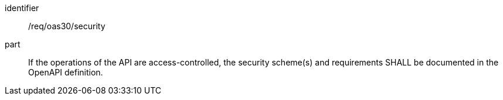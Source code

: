 [[req_oas30_security]]
////
[width="90%",cols="2,6a"]
|===
^|*Requirement {counter:req-id}* |*/req/oas30/security*
^|A|If the operations of the API are access-controlled, the security scheme(s) and requirements SHALL be documented in the OpenAPI definition.
|===
////

[requirement]
====
[%metadata]
identifier:: /req/oas30/security
part:: If the operations of the API are access-controlled, the security scheme(s) and requirements SHALL be documented in the OpenAPI definition.
====
